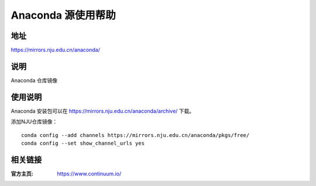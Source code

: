===================
Anaconda 源使用帮助
===================

地址
====

https://mirrors.nju.edu.cn/anaconda/

说明
====

Anaconda 仓库镜像

使用说明
========

Anaconda 安装包可以在 https://mirrors.nju.edu.cn/anaconda/archive/ 下载。

添加NJU仓库镜像：

::

    conda config --add channels https://mirrors.nju.edu.cn/anaconda/pkgs/free/
    conda config --set show_channel_urls yes

相关链接
========

:官方主页: https://www.continuum.io/
